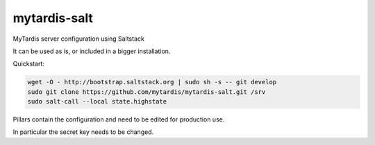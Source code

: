 mytardis-salt
=============

MyTardis server configuration using Saltstack

It can be used as is, or included in a bigger installation.

Quickstart:

.. code-block::
   :linenos:

  wget -O - http://bootstrap.saltstack.org | sudo sh -s -- git develop
  sudo git clone https://github.com/mytardis/mytardis-salt.git /srv
  sudo salt-call --local state.highstate

Pillars contain the configuration and need to be edited for production use.

In particular the secret key needs to be changed.
